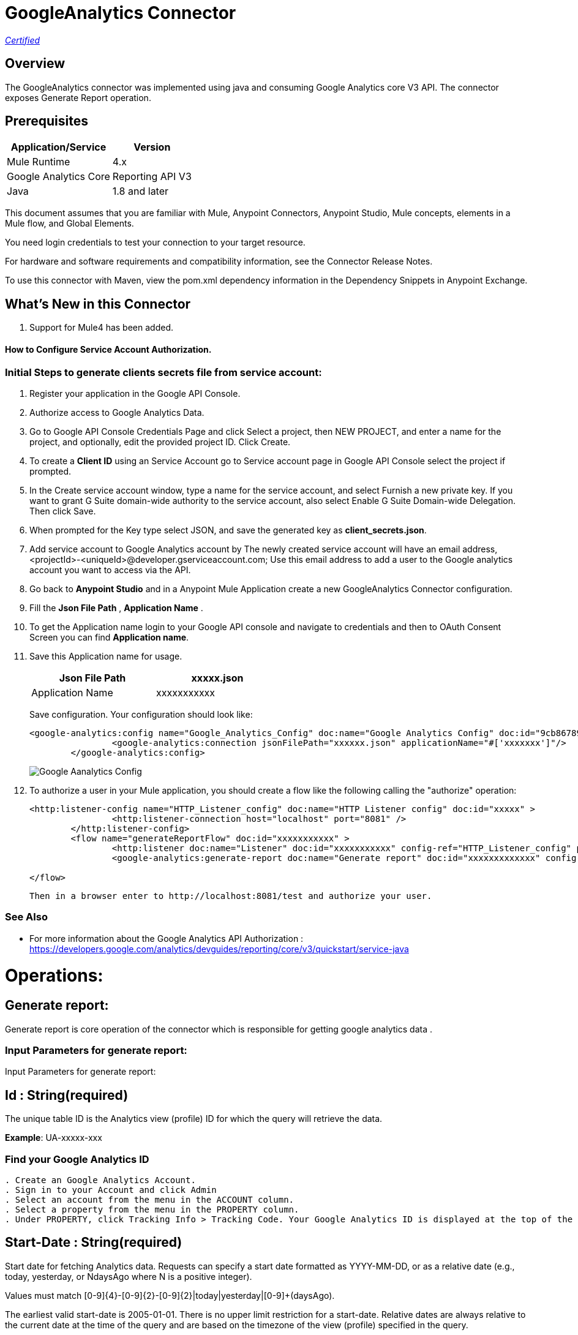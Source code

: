 = GoogleAnalytics Connector
:keywords: anypoint studio, connector, endpoint


https://www.mulesoft.com/legal/versioning-back-support-policy#anypoint-connectors[_Certified_]

== Overview
The GoogleAnalytics connector was implemented using java and consuming Google Analytics core V3 API. The connector exposes  Generate Report operation.

== Prerequisites

[%header%autowidth]
|===
|Application/Service |Version
|Mule Runtime	     |  4.x
|Google Analytics Core|  Reporting API	V3
|Java	             |  1.8 and later
|===

This document assumes that you are familiar with Mule, Anypoint Connectors, Anypoint Studio, Mule concepts, elements in a Mule flow, and Global Elements.

You need login credentials to test your connection to your target resource.

For hardware and software requirements and compatibility
information, see the Connector Release Notes.

To use this connector with Maven, view the pom.xml dependency information in
the Dependency Snippets in Anypoint Exchange.

== What's New in this Connector

. Support for Mule4 has been added.

#### How to Configure Service Account Authorization.

=== Initial Steps to generate clients secrets file from service account:

. Register your application in the Google API Console.
. Authorize access to Google Analytics Data.
. Go to Google API Console Credentials Page and click  Select a project, then NEW PROJECT, and enter a name for the project, and optionally, edit the provided project ID. Click Create.
. To create a *Client ID* using an Service Account go to Service account page in Google API Console select the project if prompted.
. In the Create service account window, type a name for the service account, and select Furnish a new private key. If you want to grant G Suite domain-wide authority to the service account, also select Enable G Suite Domain-wide Delegation. Then click Save.
. When prompted for the Key type select JSON, and save the generated key as *client_secrets.json*.
. Add service account to Google Analytics account by The newly created service account will have an email address, <projectId>-<uniqueId>@developer.gserviceaccount.com; Use this email address to add a user to the Google analytics account you want to access via the API. 
. Go back to *Anypoint Studio* and in a Anypoint Mule Application create a new GoogleAnalytics Connector configuration.
. Fill the *Json File Path* , *Application Name* .
. To get the Application name login to your Google API console and navigate to credentials and then to OAuth Consent Screen you can find *Application name*.
. Save this Application name for usage.

+
[options="header",width="50%"]
[source,code,linenums]
|============
|Json File Path   | xxxxx.json
|Application Name   | xxxxxxxxxxx
|============
+ 
Save configuration. Your configuration should look like:

+
```xml
<google-analytics:config name="Google_Analytics_Config" doc:name="Google Analytics Config" doc:id="9cb86789-1ca1-4eda-b007-e2ca4bd63a6b" >
		<google-analytics:connection jsonFilePath="xxxxxx.json" applicationName="#['xxxxxxx']"/>
	</google-analytics:config>
```
+
image::./images/Google-Aanalytics_Config.png[]
+
+
. To authorize a user in your Mule application, you should create a flow like the following calling the "authorize" operation:
+
```xml
<http:listener-config name="HTTP_Listener_config" doc:name="HTTP Listener config" doc:id="xxxxx" >
		<http:listener-connection host="localhost" port="8081" />
	</http:listener-config>
	<flow name="generateReportFlow" doc:id="xxxxxxxxxxx" >
		<http:listener doc:name="Listener" doc:id="xxxxxxxxxxx" config-ref="HTTP_Listener_config" path="/test"/>
		<google-analytics:generate-report doc:name="Generate report" doc:id="xxxxxxxxxxxxx" config-ref="Google_Analytics_Config"/>
		
</flow>
```
 Then in a browser enter to http://localhost:8081/test and authorize your user.

=== See Also

 * For more information about the Google Analytics API Authorization : https://developers.google.com/analytics/devguides/reporting/core/v3/quickstart/service-java
 
 
= Operations:

== Generate report:
Generate report is core operation of the connector which is responsible for getting google analytics data .

=== Input Parameters for generate report:

Input Parameters for generate report:

== *Id* : String(required)
The unique table ID is the Analytics view (profile) ID for which the query will retrieve the data.

*Example*: UA-xxxxx-xxx

=== Find your Google Analytics ID


[source,code,linenums]
----
. Create an Google Analytics Account.
. Sign in to your Account and click Admin
. Select an account from the menu in the ACCOUNT column.
. Select a property from the menu in the PROPERTY column.
. Under PROPERTY, click Tracking Info > Tracking Code. Your Google Analytics ID is displayed at the top of the page.
----

== *Start-Date* : String(required)
Start date for fetching Analytics data. Requests can specify a start date formatted as YYYY-MM-DD, or as a relative date (e.g., today, yesterday, or NdaysAgo where N is a positive integer).

Values must match [0-9]{4}-[0-9]{2}-[0-9]{2}|today|yesterday|[0-9]+(daysAgo).

The earliest valid start-date is 2005-01-01. There is no upper limit restriction for a start-date.
Relative dates are always relative to the current date at the time of the query and are based on the timezone of the view (profile) specified in the query.

Google analytics connector has a facility to select value from the dropdown list or user can give the date manually according to the matching pattern.

*Example*: today,7daysAgo,2019-01-30

. Selecting value from the dropdown.
+
image::./images/start_date_1.png[]
+
. If user want to give start date manually.

image::./images/start_date_2.png[]




== *End-date* : String(required)

All Analytics data requests must specify a date range. If you do not include start-date and end-date parameters in the request, the server returns an error. Date values can be for a specific date by using the pattern YYYY-MM-DD or relative by using today, yesterday, or the NdaysAgo pattern. Values must match [0-9]{4}-[0-9]{2}-[0-9]{2}|today|yesterday|[0-9]+(daysAgo).
The earliest valid end-date is 2005-01-01. There is no upper limit restriction for an end-date.
Relative dates are always relative to the current date at the time of the query and are based on the timezone of the view (profile) specified in the query.

Google analytics connector has a facility to select value from the dropdown list or user can give the date manually according to the matching pattern.

*Example*: today,7daysAgo,2019-01-30


== *Metrics* : String(required)
Metrics are the actual numbers google analytics measures from your website . whether thats number of sessions , time on page or the bounce rate.

The aggregated statistics for user activity to your site, such as clicks or pageviews. If a query has no dimensions parameter, the returned metrics provide aggregate values for the requested date range, such as overall pageviews or total bounces. However, when dimensions are requested, values are segmented by dimension value. For example, pageviews requested with country returns the total pageviews per country. When requesting metrics, keep in mind.

. Any request must supply at least one metric; a request cannot consist only of dimensions.
. You can supply a maximum of 10 metrics for any query.
. Most combinations of metrics from multiple categories can be used together, provided no   dimensions are specified

To know more about metrics access the link : https://developers.google.com/analytics/devguides/reporting/core/dimsmets[metrics parameters]

=== Building metrics query

. Click on the plus sign to build the query
+
image::./images/metrics_1.png[]
+
. Select metrics values from the dropdown list
+
image::./images/metrics_2.png[]
+
. Save the Selected values to build the query

image::./images/metrics_3.png[]

+
```xml
<google-analytics:metrix-parameters>
<google-analytics:metrics-parameter value="Sessions" />
<google-analytics:metrics-parameter value="Bounces" />
</google-analytics:metrix-parameters>
```

== *Dimensions* : String(optional)

A metrics are actual measurements produced on your website, dimensions are rules in which you can compile those measurements and convert them into actual, readable number relevant to your business.

To know more about Dimensions access the link : https://developers.google.com/analytics/devguides/reporting/core/dimsmets[Dimensions parameters] 

=== Building dimension query
Building dimension query is similar to building metrics query adding the required values from the dropdown.

image::./images/dimension.png[]

+
```xml
<google-analytics:dimension-parameters>
<google-analytics:dimension-parameter value="Browser" />
<google-analytics:dimension-parameter value="City" />
</google-analytics:dimension-parameters>
```


== *Sort* : String(optional)

A list of dimensions and metrics indicating the sorting order and sorting direction for the returned data.

image::./images/sort.png[]

. can be sorted either in ascending order or descending order. By default it has ascending order.

+
```xml
<google-analytics:sortparms >
<google-analytics:sort-parameter-type sortparamValue="Sessions" sortOrder="DESCENDING" />
</google-analytics:sortparms>
```

== *Filters* : String(optional)

The filters query string parameter restricts the data returned from your request. To use the filters parameter, supply a dimension or metric on which to filter, followed by the filter expression.

=== Building filter query
. To build a filter query click on the plus sign it opens a new window

+
image::./images/filter_1.png[]
+

. key parameters shows list of available filter metrics and dimensions values

+
image::./images/filter_2.png[]
+

. Operator parameter shows list of available operator in metrics like greaterThan or lessThan ..etc as shown in the table below 

+
[options="header",width="50%"]
[source,code,linenums]
|============
|Operator  |Description
|==   | Equal to or exact match
|!=	  | Not equal to or is not an exact match
|<   | Less than
|<= | Less than or equal to
|> | Greater Than
|>= | Greater Than or equal to
| =@ | Contains substring
| !@ | Does not contain substring
|  =~ | Contains a match for regular expression
|!~ | Does not contain a match for regular expression
|============
+

image::./images/filter_3.png[]


. Value parameter is user defined and show be given by user and can be of integer or String.
+
 example: 1, United States...etc
+
. To use multiple filters we can combine them  using AND , OR operation.

image::./images/filter_4.png[]

+
```xml
  <google-analytics:filter-parameter>
	<google-analytics:filter-params>
<google-analytics:filter-parameter-type key="Sessions" operator="GreaterThan" value="1" operation="AND" />
<google-analytics:filter-parameter-type key="Country" operator="Equals" value="United States" operation="AND" />
</google-analytics:filter-params>
</google-analytics:filter-parameter>
```


== *Segment* : String(optional)

A segment is a subset of your Analytics data. For example, of your entire set of users, one segment might be users from a particular country or city. Another segment might be users who purchase a particular line of products or who visit a specific part of your site.

Segments let you isolate and analyze those subsets of data, so you can examine and respond to the component trends in your business.



=== Building segment query

. To build a filter query click on the plus sign it opens a new window

+
image::./images/segment_1.png[]
+
. Segment key gives user to build an query using sessions or users condition.
+
image::./images/segment_2.png[]
+
. Segment type gives an option to select one or more conditions and/or sequences once you determine to use segment users or sessions.
+
image::./images/segment_3.png[]
+
. Segment filter gives list of dimensions and metrics values to choose from dropdown list.
+
image::./images/segment_4.png[]
+
. Segment Operator helps in choosing required operations to the segments.
 the list of operations available are shown below 
 

[options="header",width="50%"]
[source,code,linenums]
|============
|Operator  |Description
|==   | Equal to or exact match
|!=	  | Not equal to or is not an exact match
|<   | Less than
|<= | Less than or equal to
|> | Greater Than
|>= | Greater Than or equal to
| <> | Between (value is between the given range)
| [] | In list (value is one of the listed values)
| =@ | Contains substring
| !@ | Does not contain substring
|  =~ | Contains a match for regular expression
|!~ | Does not contain a match for regular expression
|============

. Segment value can be of type integer or string which is given by user.
.. example: Chrome, 2 ...etc 

. The complete query looks like 

image::./images/segment_5.png[]


```xml
  <google-analytics:segmentparameter >
	<google-analytics:segmentparams >
	<google-analytics:segment-parameter-type segmentKey="Users" segmentType="Condition" segmentFilter="Browser" segmentOpertor="EqualTo" segmentValue="Chrome" />
	</google-analytics:segmentparams>
	</google-analytics:segmentparameter>
  
```


== *SamplingLevel*: String(optional)

The desired sampling levels. user can select from the following.
  

[options="header",width="50%"]
[source,code,linenums]
|============
|option   | value
| DEFAULT   |  Returns response with a sample size that balances speed and accuracy.
| FASTER    | Returns a fast response with a smaller sample size.
| HIGHER_PRECISION | Returns a more accurate response using a large sample size, but this may     result in the response being slower.
|============

*Example*: DEFAULT


== *Start-index* : Integer(optional)

The first row of data to retrieve, starting at 1. Use this parameter as a pagination mechanism along with the max-results parameter.

*Example*: 10


== *Max-results* : Integer(optional)

The maximum number of rows to include in the response.

*Example*: 100



== *Output* : String(optional)

The desired output type for the Analytics data returned in the response. Acceptable values are json and dataTable(Default: json).

*Example*: json


== Use Case: Studio

=== Create a Keyspace
. Create a new *Mule Project* in Anypoint Studio and fill in the Google Analytics  *credentials* in `src/main/resources/mule-app.properties`.

+
image::./images/test_flow.png[]
+

[source,code,linenums]
----
config.jsonPath= <JSON_PATH>
config.application_name=<APPLICATION_NAME>
----

. Drag an *HTTP* connector onto the canvas and leave the default values for Host and Port and set the path to `/test`.

. In the general tab fill the required query parameters by using valid Google Analytics ID , start-date, end-date and build Metrics Query.

. In the Advance tab you can use optional query parameters such as sorting, filter, dimensions , segments to get more precise data.

. Run the app. In a browser, use the following URL 

`http://localhost:8081/test`

== Use Case: XML


[source,code]
----
<?xml version="1.0" encoding="UTF-8"?>
<mule xmlns:google-analytics="http://www.mulesoft.org/schema/mule/google-analytics"
	xmlns:http="http://www.mulesoft.org/schema/mule/http" xmlns="http://www.mulesoft.org/schema/mule/core"
	xmlns:doc="http://www.mulesoft.org/schema/mule/documentation"
	xmlns:xsi="http://www.w3.org/2001/XMLSchema-instance"
	xsi:schemaLocation="http://www.mulesoft.org/schema/mule/core http://www.mulesoft.org/schema/mule/core/current/mule.xsd
http://www.mulesoft.org/schema/mule/http http://www.mulesoft.org/schema/mule/http/current/mule-http.xsd
http://www.mulesoft.org/schema/mule/google-analytics http://www.mulesoft.org/schema/mule/google-analytics/current/mule-google-analytics.xsd">
   <configuration-properties file="mule-app.properties" />
	<google-analytics:config name="Google_Analytics_Config"
		doc:name="Google Analytics Config" doc:id="9cb86789-1ca1-4eda-b007-e2ca4bd63a6b">
		<google-analytics:connection jsonFilePath="${config.jsonPath}" applicationName="#${config.application_name}"/>
	</google-analytics:config>
	<http:listener-config name="HTTP_Listener_config" doc:name="HTTP Listener config" doc:id="6641e0fd-1048-470f-9e8b-f42a5e07310b" >
		<http:listener-connection host="0.0.0.0" port="8081" />
	</http:listener-config>
	<flow name="generateReportFlow" doc:id="c71676e1-21db-4aab-9745-1bc945381b69" >
		<http:listener doc:name="Listener" doc:id="7b3c8178-f8a1-48ea-95e7-2acfdb8ba7d6" config-ref="HTTP_Listener_config" path="/test"/>
		<google-analytics:generate-report doc:name="Generate report" doc:id="7d1826c8-1465-43e4-b5ca-c126f2b57381" config-ref="Google_Analytics_Config" profileId="#['xxxxxxx']" startDate="#['2019-01-15']" endDate="#['2019-02-15']">
			<google-analytics:metrix-parameters>
            <google-analytics:metrics-parameter value="Sessions" />
            <google-analytics:metrics-parameter value="Bounces" />
         </google-analytics:metrix-parameters>
         <google-analytics:dimension-parameters>
            <google-analytics:dimension-parameter value="Country"/>
         </google-analytics:dimension-parameters>
         <google-analytics:filter-parameter>
             <google-analytics:filter-params>
               <google-analytics:filter-parameter-type key="Sessions" operator="GreaterThan" value="1" operation="AND" />
            </google-analytics:filter-params> 
         </google-analytics:filter-parameter>
         <google-analytics:segmentparameter >
				<google-analytics:segmentparams >
					<google-analytics:segment-parameter-type segmentKey="Users" segmentType="Condition" segmentFilter="Sessions" segmentOpertor="GreaterThan" segmentValue="1" />
				</google-analytics:segmentparams>
			</google-analytics:segmentparameter>
		</google-analytics:generate-report>
	</flow>
</mule>


----

=== Useful Links

* Reference for : https://developers.google.com/analytics/devguides/reporting/core/v3/[Google Analytics API]
* To contact team : https://ksquareinc.com/contact/[Ksquare].



  
